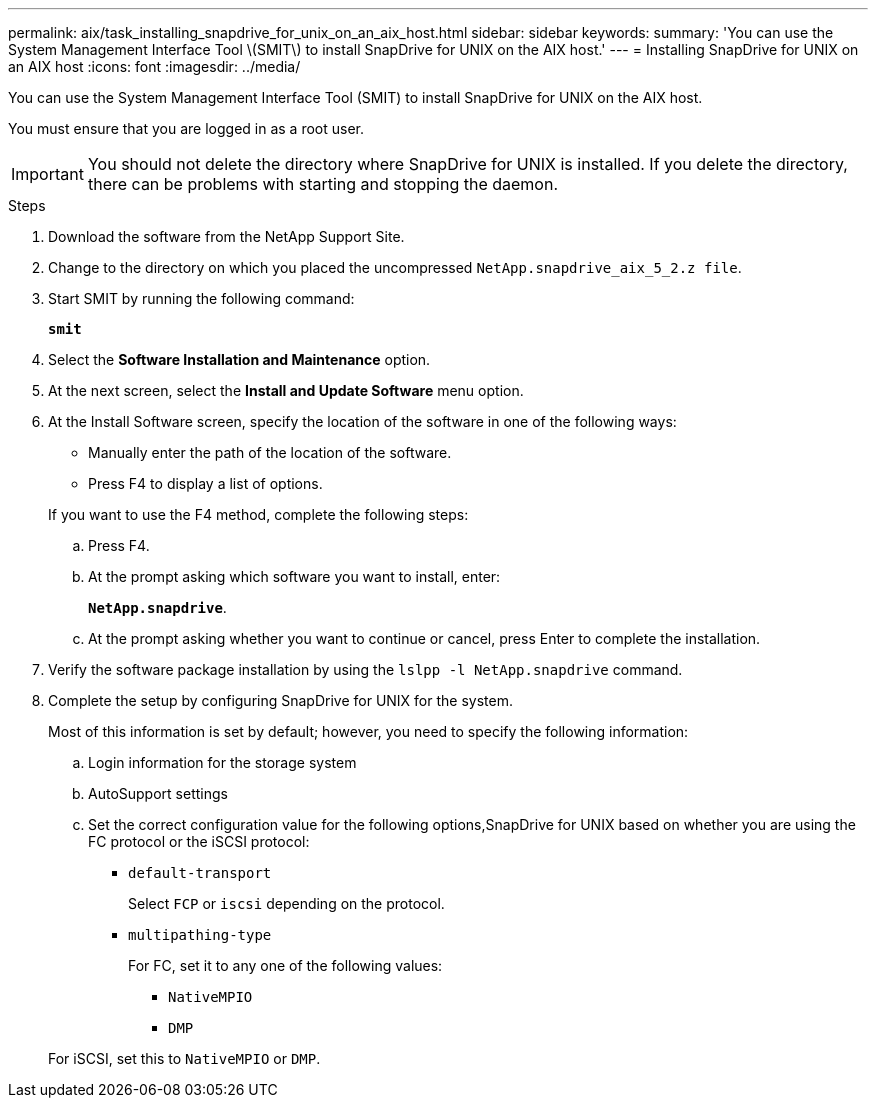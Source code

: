 ---
permalink: aix/task_installing_snapdrive_for_unix_on_an_aix_host.html
sidebar: sidebar
keywords:
summary: 'You can use the System Management Interface Tool \(SMIT\) to install SnapDrive for UNIX on the AIX host.'
---
= Installing SnapDrive for UNIX on an AIX host
:icons: font
:imagesdir: ../media/

[.lead]
You can use the System Management Interface Tool (SMIT) to install SnapDrive for UNIX on the AIX host.

You must ensure that you are logged in as a root user.

IMPORTANT: You should not delete the directory where SnapDrive for UNIX is installed. If you delete the directory, there can be problems with starting and stopping the daemon.

.Steps

. Download the software from the NetApp Support Site.
. Change to the directory on which you placed the uncompressed `NetApp.snapdrive_aix_5_2.z file`.
. Start SMIT by running the following command:
+
`*smit*`
. Select the *Software Installation and Maintenance* option.
. At the next screen, select the *Install and Update Software* menu option.
. At the Install Software screen, specify the location of the software in one of the following ways:
 ** Manually enter the path of the location of the software.
 ** Press F4 to display a list of options.

+
If you want to use the F4 method, complete the following steps:

 .. Press F4.
 .. At the prompt asking which software you want to install, enter:
+
`*NetApp.snapdrive*`.
 .. At the prompt asking whether you want to continue or cancel, press Enter to complete the installation.
. Verify the software package installation by using the `lslpp -l NetApp.snapdrive` command.
. Complete the setup by configuring SnapDrive for UNIX for the system.
+
Most of this information is set by default; however, you need to specify the following information:

 .. Login information for the storage system
 .. AutoSupport settings
 .. Set the correct configuration value for the following options,SnapDrive for UNIX based on whether you are using the FC protocol or the iSCSI protocol:
  *** `default-transport`
+
Select `FCP` or `iscsi` depending on the protocol.

  *** `multipathing-type`
+
For FC, set it to any one of the following values:

   **** `NativeMPIO`
   **** `DMP`

+
For iSCSI, set this to `NativeMPIO` or `DMP`.
